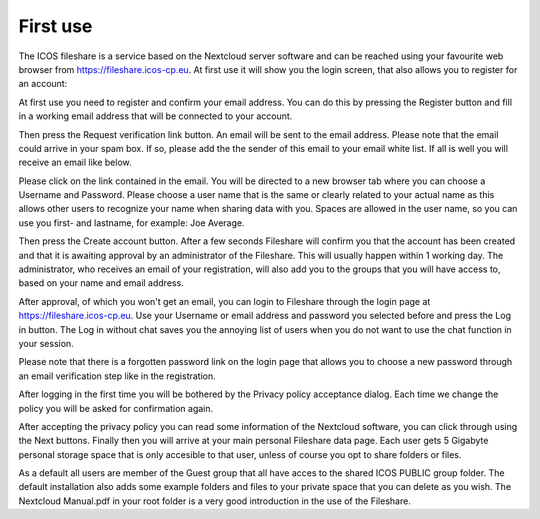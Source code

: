 =========
First use 
=========

The ICOS fileshare is a service based on the Nextcloud server software and can be reached using your favourite web browser from https://fileshare.icos-cp.eu. At first use it will show you the login screen, that also allows you to register for an account:

.. image:: login.png

At first use you need to register and confirm your email address. You can do this by pressing the Register button and fill in a working email address that will be connected to your account.

.. image:: register.png

Then press the Request verification link button. An email will be sent to the email address. Please note that the email could arrive in your spam box. If so, please add the the sender of this email to your email white list. If all is well you will receive an email like below.

.. image:: email.png

Please click on the link contained in the email. You will be directed to a new browser tab where you can choose a Username and Password. Please choose a user name that is the same or clearly related to your actual name as this allows other users to recognize your name when sharing data with you. Spaces are allowed in the user name, so you can use you first- and lastname, for example: Joe Average.

.. image:: register2.png

Then press the Create account button. After a few seconds Fileshare will confirm you that the account has been created and that it is awaiting approval by an administrator of the Fileshare. This will usually happen within 1 working day. The administrator, who receives an email of your registration,  will also add you to the groups that you will have access to, based on your name and email address.

.. image:: approved.png

After approval, of which you won't get an email, you can login to Fileshare through the login page at https://fileshare.icos-cp.eu. Use your Username or email address and password you selected before and press the Log in button. The Log in without chat saves you the annoying list of users when you do not want to use the chat function in your session. 

Please note that there is a forgotten password link on the login page that allows you to choose a new password through an email verification step like in the registration.

After logging in the first time you will be bothered by the Privacy policy acceptance dialog. Each time we change the policy you will be asked for confirmation again. 

.. image:: privacy.png

After accepting the privacy policy you can read some information of the Nextcloud software, you can click through using the Next buttons. Finally then you will arrive at your main personal Fileshare data page. Each user gets 5 Gigabyte personal storage space that is only accesible to that user, unless of course you opt to share folders or files.

.. image:: firstscreen.png

As a default all users are member of the Guest group that all have acces to the shared ICOS PUBLIC group folder. The default installation also adds some example folders and files to your private space that you can delete as you wish. The Nextcloud Manual.pdf in your root folder is a very good introduction in the use of the Fileshare.